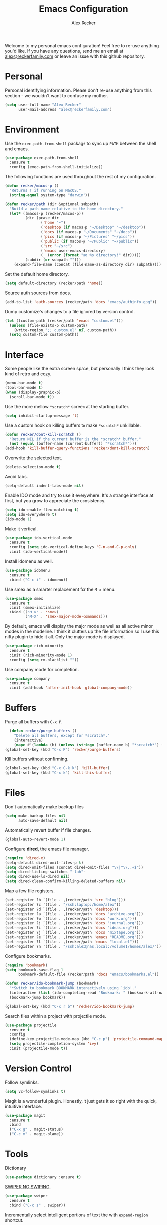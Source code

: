 #+TITLE: Emacs Configuration
#+AUTHOR: Alex Recker
#+OPTIONS: num:nil
#+STARTUP: showall
#+PROPERTY: header-args :results none

Welcome to my personal emacs configuration!  Feel free to re-use
anything you'd like.  If you have any questions, send me an email at
[[mailto:alex@reckerfamily.com][alex@reckerfamily.com]] or leave an issue with this github repository.

* Personal

Personal identifying information.  Please don't re-use anything from
this section - we wouldn't want to confuse my mother.

#+BEGIN_SRC emacs-lisp
(setq user-full-name "Alex Recker"
      user-mail-address "alex@reckerfamily.com")
#+END_SRC

* Environment

Use the =exec-path-from-shell= package to sync up =PATH= between the
shell and emacs.

#+BEGIN_SRC emacs-lisp
(use-package exec-path-from-shell
  :ensure t
  :config (exec-path-from-shell-initialize))
#+END_SRC

The following functions are used throughout the rest of my
configuration.

#+BEGIN_SRC emacs-lisp
  (defun recker/macos-p ()
    "Returns T if running on MacOS."
    (string-equal system-type "darwin"))

  (defun recker/path (dir &optional subpath)
    "Build a path name relative to the home directory."
    (let* ((macos-p (recker/macos-p))
           (dir (pcase dir
                  ('home "~")
                  ('desktop (if macos-p "~/Desktop" "~/desktop"))
                  ('docs (if macos-p "~/Documents" "~/docs"))
                  ('pics (if macos-p "~/Pictures" "~/pics"))
                  ('public (if macos-p "~/Public" "~/public"))
                  ('src "~/src")
                  ('emacs user-emacs-directory)
                  (_ (error (format "no %s directory!" dir)))))
           (subdir (or subpath "")))
      (expand-file-name (concat (file-name-as-directory dir) subpath))))
#+END_SRC

Set the default home directory.

#+begin_src emacs-lisp
(setq default-directory (recker/path 'home))
#+end_src

Source auth sources from docs.

#+begin_src emacs-lisp
(add-to-list 'auth-sources (recker/path 'docs "emacs/authinfo.gpg"))
#+end_src

Dump customize's changes to a file ignored by version control.

#+begin_src emacs-lisp
  (let ((custom-path (recker/path 'emacs "custom.el")))
    (unless (file-exists-p custom-path)
      (write-region ";; custom.el" nil custom-path))
    (setq custom-file custom-path))
#+end_src

* Interface

Some people like the extra screen space, but personally I think they
look kind of retro and cozy.

#+BEGIN_SRC emacs-lisp
(menu-bar-mode t)
(tool-bar-mode t)
(when (display-graphic-p)
  (scroll-bar-mode t))
#+END_SRC

Use the more mellow =*scratch*= screen at the starting buffer.

#+begin_src emacs-lisp
(setq inhibit-startup-message 't)
#+end_src

Use a custom hook on killing buffers to make =*scratch*= unkillable.

#+begin_src emacs-lisp
(defun recker/dont-kill-scratch ()
  "Return NIL if the current buffer is the *scratch* buffer."
  (not (equal (buffer-name (current-buffer)) "*scratch*")))
(add-hook 'kill-buffer-query-functions 'recker/dont-kill-scratch)
#+end_src

Overwrite the selected text.

#+begin_src emacs-lisp
(delete-selection-mode t)
#+end_src

Avoid tabs.

#+begin_src emacs-lisp
(setq-default indent-tabs-mode nil)
#+end_src

Enable IDO mode and try to use it everywhere.  It's a strange
interface at first, but you grow to appreciate the consistency.

#+BEGIN_SRC emacs-lisp
(setq ido-enable-flex-matching t)
(setq ido-everywhere t)
(ido-mode 1)
#+END_SRC

Make it vertical.

#+begin_src emacs-lisp
  (use-package ido-vertical-mode
    :ensure t
    :config (setq ido-vertical-define-keys 'C-n-and-C-p-only)
    :init (ido-vertical-mode))
#+end_src

Install idomenu as well.

#+begin_src emacs-lisp
(use-package idomenu
  :ensure t
  :bind ("C-c i" . idomenu))
#+end_src

Use smex as a smarter replacement for the =M-x= menu.

#+begin_src emacs-lisp
  (use-package smex
    :ensure t
    :init (smex-initialize)
    :bind (("M-x" . 'smex)
           ("M-X" . 'smex-major-mode-commands)))
#+end_src

By default, emacs will display the major mode as well as all active
minor modes in the modeline.  I think it clutters up the file
information so I use this nifty plugin to hide it all.  Only the major
mode is displayed.

#+BEGIN_SRC emacs-lisp
(use-package rich-minority
  :ensure t
  :init (rich-minority-mode 1)
  :config (setq rm-blacklist ""))
#+END_SRC

Use company mode for completion.

#+begin_src emacs-lisp
  (use-package company
    :ensure t
    :init (add-hook 'after-init-hook 'global-company-mode))
#+end_src

* Buffers

Purge all buffers with =C-x P=.

#+begin_src emacs-lisp
  (defun recker/purge-buffers ()
    "Delete all buffers, except for *scratch*."
    (interactive)
    (mapc #'(lambda (b) (unless (string= (buffer-name b) "*scratch*") (kill-buffer b))) (buffer-list)))
(global-set-key (kbd "C-x P") 'recker/purge-buffers)
#+end_src

Kill buffers without confirming.

#+begin_src emacs-lisp
(global-set-key (kbd "C-x C-k k") 'kill-buffer)
(global-set-key (kbd "C-x k") 'kill-this-buffer)
#+end_src

* Files

Don't automatically make backup files.

#+begin_src emacs-lisp
(setq make-backup-files nil
      auto-save-default nil)
#+end_src

Automatically revert buffer if file changes.

#+begin_src emacs-lisp
(global-auto-revert-mode 1)
#+end_src

Configure **dired**, the emacs file manager.

#+begin_src emacs-lisp
(require 'dired-x)
(setq-default dired-omit-files-p t)
(setq dired-omit-files (concat dired-omit-files "\\|^\\..+$"))
(setq dired-listing-switches "-lah")
(setq dired-use-ls-dired nil)
(setq dired-clean-confirm-killing-deleted-buffers nil)
#+end_src

Map a few file registers.

#+begin_src emacs-lisp
  (set-register ?b `(file . ,(recker/path 'src "blog")))
  (set-register ?c '(file . "/ssh:laptop:/home/alex"))
  (set-register ?d `(file . ,(recker/path 'desktop)))
  (set-register ?a `(file . ,(recker/path 'docs "archive.org")))
  (set-register ?w `(file . ,(recker/path 'docs "work.org")))
  (set-register ?j `(file . ,(recker/path 'docs "journal.org")))
  (set-register ?i `(file . ,(recker/path 'docs "ideas.org")))
  (set-register ?j `(file . ,(recker/path 'docs "mixtape.org")))
  (set-register ?e `(file . ,(recker/path 'emacs "README.org")))
  (set-register ?l `(file . ,(recker/path 'emacs "local.el")))
  (set-register ?n '(file . "/ssh:alex@nas.local:/volume1/homes/alex/"))
#+end_src

Configure bookmarks.

#+begin_src emacs-lisp
(require 'bookmark)
(setq bookmark-save-flag 1
      bookmark-default-file (recker/path 'docs "emacs/bookmarks.el"))

(defun recker/ido-bookmark-jump (bookmark)
  "*Switch to bookmark BOOKMARK interactively using `ido'."
  (interactive (list (ido-completing-read "Bookmark: " (bookmark-all-names) nil t)))
  (bookmark-jump bookmark))

(global-set-key (kbd "C-x r b") 'recker/ido-bookmark-jump)
#+end_src

Search files within a project with projectile mode.

#+begin_src emacs-lisp
(use-package projectile
  :ensure t
  :config
  (define-key projectile-mode-map (kbd "C-c p") 'projectile-command-map)
  (setq projectile-completion-system 'ivy)
  :init (projectile-mode t))
#+end_src

* Version Control

Follow symlinks.

#+BEGIN_SRC emacs-lisp
(setq vc-follow-symlinks t)
#+END_SRC

Magit is a wonderful plugin.  Honestly, it just gets it so right with
the quick, intuitive interface.

#+BEGIN_SRC emacs-lisp
(use-package magit
  :ensure t
  :bind
  ("C-x g" . magit-status)
  ("C-c m" . magit-blame))
#+END_SRC

* Tools

Dictionary

#+begin_src emacs-lisp
(use-package dictionary :ensure t)
#+end_src

_SWIPER NO SWIPING_.

#+begin_src emacs-lisp
(use-package swiper
  :ensure t
  :bind ("C-c s" . swiper))
#+end_src

Incrementally select intelligent portions of text the with
=expand-region= shortcut.

#+begin_src emacs-lisp
(use-package expand-region
  :ensure t
  :bind ("C-=" . er/expand-region))
#+end_src

Flycheck for angry red squiggles.

#+begin_src emacs-lisp
(use-package flycheck
  :ensure t
  :init
  (global-flycheck-mode))
#+end_src

Install yasnippet.

#+begin_src emacs-lisp
  (use-package yasnippet
    :ensure t
    :init (yas-global-mode))
#+end_src

* Passwords

I use the =pass= tool for personal secret management.  It's my own
crummy implementation.

#+begin_src emacs-lisp
(defun recker/pass-directory ()
  (or (bound-and-true-p recker/active-pass-directory)
      (expand-file-name "~/.password-store")))

(defun recker/pass--file-to-entry (path)
  (file-name-sans-extension
   (file-relative-name path (recker/pass-directory))))

(defun recker/pass-list-entries ()
  (mapcar
   #'recker/pass--file-to-entry
   (directory-files-recursively (recker/pass-directory) ".gpg")))

(defun recker/pass-to-string (path)
  (first
   (split-string
    (shell-command-to-string
     (format "PASSWORD_STORE_DIR=\"%s\" pass \"%s\" | head -1" (recker/pass-directory) path))
    "\n")))

(defun recker/pass-to-clip (path)
  (interactive (list (completing-read "Password: " (recker/pass-list-entries) nil t)))
  (shell-command
   (format "PASSWORD_STORE_DIR=\"%s\" pass -c \"%s\"" (recker/pass-directory) path)))

(defun recker/pass-to-clip-work ()
  (interactive)
  (let ((recker/active-pass-directory (expand-file-name "~/.password-store-work")))
    (funcall-interactively #'recker/pass-to-clip (completing-read "Password: " (recker/pass-list-entries) nil t))))

(global-set-key (kbd "C-x p") 'recker/pass-to-clip)
(global-set-key (kbd "C-x w") 'recker/pass-to-clip-work)
#+end_src

* Terminal

Use bash for launching a terminal and bind my custom wrapper function
to =C-x t=.

#+begin_src emacs-lisp
(defun recker/ansi-term ()
  (interactive)
  (ansi-term "/bin/bash"))

(global-set-key (kbd "C-x t") 'recker/ansi-term)
#+end_src

On exiting a terminal, also kill the buffer.

#+begin_src emacs-lisp
(defadvice term-handle-exit
    (after term-kill-buffer-on-exit activate)
  (kill-buffer))
#+end_src

Eshell too.

#+begin_src emacs-lisp
(global-set-key (kbd "C-c e") 'eshell)
#+end_src

* Major Modes

In any case, default to what's specified in the projects editorconfig.

#+begin_src emacs-lisp
(use-package editorconfig
  :ensure t
  :defer t
  :config (editorconfig-mode 1))
#+end_src

** C

This is a snippet adapted from the [[https://www.kernel.org/doc/html/v4.10/process/coding-style.html][Linux kernel coding style]] - a
surpisingly good and funny read.

#+begin_src emacs-lisp
(defun c-lineup-arglist-tabs-only (ignored)
  "Line up argument lists by tabs, not spaces"
  (let* ((anchor (c-langelem-pos c-syntactic-element))
         (column (c-langelem-2nd-pos c-syntactic-element))
         (offset (- (1+ column) anchor))
         (steps (floor offset c-basic-offset)))
    (* (max steps 1)
       c-basic-offset)))

(add-hook 'c-mode-common-hook
          (lambda ()
            (c-add-style
             "linux-tabs-only"
             '("linux" (c-offsets-alist
                        (arglist-cont-nonempty
                         c-lineup-gcc-asm-reg
                         c-lineup-arglist-tabs-only))))))

(add-hook 'c-mode-hook (lambda ()
                         (setq indent-tabs-mode t)
                         (setq show-trailing-whitespace t)
                         (c-set-style "linux-tabs-only")))
#+end_src

** Common Lisp

Set up the slime common lisp developing environment.

#+begin_src emacs-lisp
  (use-package slime
    :ensure t
    :defer t
    :config (setq inferior-lisp-program (executable-find "sbcl")))

  (use-package slime-company
    :ensure t
    :after (slime company)
    :config (setq slime-company-completion 'fuzzy
                  slime-company-after-completion 'slime-company-just-one-space))
#+end_src

** D

Yeah, there's a D language apparently.

#+begin_src emacs-lisp
(use-package d-mode
  :ensure t
  :defer t
  :mode "\\.d\\'")
#+end_src

** Dockerfile

Yes, there's even a mode for editing dockerfiles.

#+begin_src emacs-lisp
(use-package dockerfile-mode
  :ensure t
  :defer t
  :mode ("\\Dockerfile\\'" "\\.dockerfile\\'"))
#+end_src

** Go

Haven't really gotten into go, but I have to work on Kubernetes
operators sometimes.

#+begin_src emacs-lisp
  (use-package go-mode
    :ensure t
    :defer t
    :config (let ((govet (flycheck-checker-get 'go-vet 'command)))
              (when (equal (cadr govet) "tool")
                (setf (cdr govet) (cddr govet))))
    :init (add-hook 'go-mode-hook
                    (lambda ()
                      (set (make-local-variable 'company-backends) '(company-go))
                      (company-mode))))

  (use-package company-go
    :ensure t
    :defer t
    :after (company))
#+end_src

** Groovy

Mostly for editing Jenkinsfiles at work.

#+begin_src emacs-lisp
(use-package groovy-mode
  :ensure t
  :defer t
  :mode ("\\Jenkinsfile\\'" "\\.groovy\\'"))
#+end_src

** Haskell

Haskell mode, in case I ever decide to grow my neckbeard out.

#+begin_src emacs-lisp
(use-package haskell-mode
  :ensure t
  :defer t
  :mode "\\.hs\\'")
#+end_src

** HTML

Use emmet mode to crank out the HTML tags.

#+begin_src emacs-lisp
(use-package emmet-mode
  :ensure t
  :defer t
  :init (setq emmet-preview-default nil)
  :config (add-hook 'html-mode-hook 'emmet-mode))
#+end_src

Some custom HTML writing functions.  I'll probably move them to
yasnippet once I can figure it out.

#+begin_src emacs-lisp
(defun recker/filename-to-alt (filename)
  "Convert a filepath to an HTML alt attribute."
  (let ((name (file-name-sans-extension filename))
        (chars '(?_ ?- ?/)))
    (dolist (char chars)
      (setf name (subst-char-in-string char ?\s name)))
    name))

(defun recker/insert-figure (filename caption)
  "Insert an HTML figure and caption."
  (interactive "sFilename:
sCaption: ")
  (message "%s" caption)
  (let* ((src (format "/images/%s" filename))
         (alt (recker/filename-to-alt filename))
         (img (format "<a href=\"%s\">\n<img alt=\"%s\" src=\"%s\"/>\n</a>" src alt src))
         (figcaption (if (not (string-equal caption ""))
                         (format "<figcaption>\n<p>%s</p>\n</figcaption>" caption))))
    (insert
     (if (string-equal caption "")
         (format "<figure>\n%s\n</figure>" img)
       (format "<figure>\n%s\n%s\n</figure>" img figcaption)))))
#+end_src

** Javascript

As you can tell I write a lot of Javascript.  Just look at all these
options I've collected over the years.

#+begin_src emacs-lisp
(setq js-indent-level 2)
#+end_src

** Jsonnet

For working with the [[https://jsonnet.org/][Jsonnet]] configuration language.

#+begin_src emacs-lisp
(use-package jsonnet-mode
  :ensure t
  :defer t
  :mode ("\\.jsonnet\\'" "\\.libsonnet\\'"))
#+end_src

** Lua

For pico8 games and pandoc extensions.

#+begin_src emacs-lisp
(use-package lua-mode
  :ensure t
  :defer t
  :mode ("\\.lua\\'" "\\.p8\\'"))
#+end_src

** Markdown

Markdown, bleh.

#+begin_src emacs-lisp
(use-package markdown-mode
  :ensure t
  :commands (markdown-mode gfm-mode)
  :mode (("README\\.md\\'" . gfm-mode)
         ("\\.md\\'" . markdown-mode)
         ("\\.markdown\\'" . markdown-mode))
  :init (setq markdown-command "multimarkdown"))
#+end_src

** Python

Elpy is pretty full featured, just let it do its thing.

#+begin_src emacs-lisp
  (use-package elpy
    :ensure t
    :defer t
    :config (setq elpy-rpc-virtualenv-path 'current)
    :init (advice-add 'python-mode :before 'elpy-enable))
#+end_src

** reStructuredText

I intend to give [[https://docutils.sourceforge.io/rst.html][reStructuredText]] a serious try someday, it looks
pretty cool.

#+begin_src emacs-lisp
  (use-package rst
    :ensure t
    :defer t
    :mode (("\\.rst$" . rst-mode)))
#+end_src

** Ruby

I like ruby, I just strangely don't have a lot of customizations for
working with it.

#+begin_src emacs-lisp
  (setq ruby-deep-indent-paren nil)
#+end_src

** Terraform

Package for working with [[https://www.terraform.io/][terraform]].

#+begin_src emacs-lisp
  (use-package terraform-mode
    :ensure t
    :defer t
    :mode "\\.tf\\'")
#+end_src

** Text

Clean up white space on save.

#+begin_src emacs-lisp
(add-hook 'before-save-hook 'whitespace-cleanup)
#+end_src

Configure spellcheck.

#+begin_src emacs-lisp
(setq ispell-personal-dictionary (recker/path 'docs "emacs/ispell.dict"))
(setq ispell-program-name (executable-find "ispell"))
(add-hook 'text-mode-hook #'(lambda () (flyspell-mode t)))
#+end_src

Auto-fill text while writing, and check spelling of course.

#+begin_src emacs-lisp
(add-hook 'org-mode-hook 'turn-on-auto-fill)
(add-hook 'gfm-mode-hook 'turn-on-auto-fill)
(add-hook 'rst-mode-hook 'turn-on-auto-fill)
#+end_src

The =write-good= package so I can learn to write more gooder.

#+begin_src emacs-lisp
(use-package writegood-mode
  :ensure t
  :defer t
  :init
  (add-hook 'org-mode-hook 'writegood-mode)
  (add-hook 'gfm-mode-hook 'writegood-mode))
#+end_src

** YAML

I hate being a YAML engineer it's awesome.

#+begin_src emacs-lisp
(use-package yaml-mode
  :ensure t
  :defer t
  :mode ("\\.yml\\'" "\\.yaml\\'"))
#+end_src

* Org

Make sure =org-tempo= is loaded so shortcuts work for code blocks, I
guess.  This is a recent workaround.

#+begin_src emacs-lisp
(require 'org-tempo)
#+end_src

Use =C-c n= to open a scratch buffer for playing around in org mode.

#+begin_src emacs-lisp
(defun recker/org-scratch ()
  "Open a org mode scratch pad."
  (interactive)
  (switch-to-buffer "*org scratch*")
  (org-mode)
  (insert "#+TITLE: Org Scratch\n\n"))

(global-set-key (kbd "C-c o") 'recker/org-scratch)
#+end_src

Run **code blocks** interactively without the confirmation prompt each
time.  Set up some languages.

#+begin_src emacs-lisp
  (setq org-confirm-babel-evaluate nil)
  (org-babel-do-load-languages
   'org-babel-load-languages
   '((java . t)
     (perl . t)
     (python . t)
     (ruby . t)
     (shell . t)))
#+end_src

Deft for searching org notes.

#+begin_src emacs-lisp
  (use-package deft
    :ensure t
    :config
    (setq deft-extensions '("org"))
    (setq deft-directory (recker/path 'docs))
    (setq deft-recursive t)
    :init
    (global-set-key (kbd "C-c o") 'deft)
    (global-set-key (kbd "C-c n") 'deft-find-file))
#+end_src

Fix yasnippet in org mode.

#+begin_src emacs-lisp
  (defun recker/fix-yas-in-org ()
    (setq-local yas-buffer-local-condition
                '(not (org-in-src-block-p t))))
  (add-hook 'org-mode-hook #'recker/fix-yas-in-org)
#+end_src

[[https://plantuml.com/emacs][Plantuml]] integration.  Make sure you download the [[https://plantuml.com/download][JAR file]] and save it
to =~/.plantuml/plantuml.jar=.

#+begin_src emacs-lisp
  (use-package plantuml-mode
    :ensure t
    :config (setq org-plantuml-jar-path (recker/path 'home ".plantuml/plantuml.jar"))
    :init
    (add-to-list 'org-src-lang-modes '("plantuml" . plantuml))
    (org-babel-do-load-languages 'org-babel-load-languages '((plantuml . t))))
#+end_src

Re-render images after executing code blocks.

#+begin_src emacs-lisp
(add-hook 'org-babel-after-execute-hook
          (lambda ()
            (when org-inline-image-overlays
              (org-redisplay-inline-images))))
#+end_src

Configure **capture templates** and map the selector to =C-c c=.

#+begin_src emacs-lisp
  (setq org-capture-templates '())
  (global-set-key (kbd "C-c c") 'org-capture)

  (add-to-list 'org-capture-templates
               `("j" "journal entry" plain (file+olp+datetree ,(recker/path 'docs "journal.org")) "%?\n"
                 :empty-lines-before 1 :empty-lines-after 1))

  (add-to-list 'org-capture-templates
               `("m" "mixtape notes" plain (file+olp+datetree ,(recker/path 'docs "mixtape.org")) "%?\n"
                 :empty-lines-before 1 :empty-lines-after 1))

  (add-to-list 'org-capture-templates
               `("i" "idea" plain (file+olp+datetree ,(recker/path 'docs "ideas.org")) "%?\n"
                 :empty-lines-before 1 :empty-lines-after 1))

  (add-to-list 'org-capture-templates
               `("p" "productivity task" entry (file+headline ,(recker/path 'docs "opsat.org") "Productivity") "* TODO %?\n"))

  (add-to-list 'org-capture-templates
               `("w" "work task" entry (file ,(recker/path 'docs "work.org")) "* TODO %?\n"))
#+end_src

Configure **agenda** and set up and map the view to =C-c a=.

#+begin_src emacs-lisp
(setq org-agenda-files (list (recker/path 'docs)))
(setq org-directory (list (recker/path 'docs)))
(setq org-agenda-start-with-follow-mode t)
(global-set-key (kbd "C-c a") 'org-agenda)
(setq org-agenda-tag-filter-preset '("-ARCHIVE"))
#+end_src

Configure **attachments**.

#+begin_src emacs-lisp
(setq org-attach-directory (recker/path 'docs "attachments/"))
(setq org-attach-archive-delete 't)
#+end_src

Configure **publish projects**.

#+begin_src emacs-lisp
(setq org-publish-project-alist '())
#+end_src

Install htmlize for sweet snyntax highlighting on HTML exports.

#+begin_src emacs-lisp
(use-package htmlize :ensure t)
#+end_src

Open up a new blog post.

#+begin_src emacs-lisp
  (defun recker/today ()
    "Open today's journal entry."
    (interactive)
    (let* ((target
            (recker/path 'src (format-time-string "blog/_posts/%Y-%m-%d-entry.md")))
           (frontmatter
            (format-time-string "---\ntitle:\nbanner: %Y-%m-%d.jpg\n---\n\n")))
      (if (file-exists-p target)
          (find-file target)
        (progn (find-file target)
               (insert frontmatter)))))
  (global-set-key (kbd "C-c t") 'recker/today)
#+end_src

Don't show archived or done items in the agenda.

#+begin_src emacs-lisp
  (setq org-agenda-skip-scheduled-if-done t
        org-agenda-skip-deadline-if-done  t
        org-agenda-archives-mode nil)
#+end_src

Don't automatically search in =org-goto=.

#+begin_src emacs-lisp
  (setq org-goto-auto-isearch nil)
#+end_src

* Gnus

Odd, but fulfilling.  Here is my sordid configuration.  Set up some
empty primary and secondary methods.

#+begin_src emacs-lisp
(setq gnus-select-method '(nnml ""))
(setq gnus-secondary-select-methods '())
#+end_src

Use topic mode by default.

#+begin_src emacs-lisp
(add-hook 'gnus-group-mode-hook 'gnus-topic-mode)
#+end_src

Hide startup files and directories in my documents.

#+begin_src emacs-lisp
(setq gnus-startup-file (recker/path 'docs "emacs/newsrc"))
(setq gnus-home-directory (recker/path 'docs "emacs/gnus")
      nnfolder-directory (recker/path 'docs "emacs/gnus/Mail/archive")
      message-directory (recker/path 'docs "emacs/gnus/Mail")
      nndraft-directory (recker/path 'docs "emacs/gnus/Drafts")
      gnus-cache-directory (recker/path 'docs "emacs/gnus/cache"))
#+end_src

Enable the powerful placebo options.

#+begin_src emacs-lisp
  (setq gnus-asynchronous t)
  (setq gnus-use-cache t)
  (setq gnus-check-new-newsgroups nil
        gnus-check-bogus-newsgroups nil)
  (setq gnus-show-threads nil
        gnus-use-cross-reference nil
        gnus-nov-is-evil nil)
  (setq gnus-check-new-newsgroups nil
        gnus-use-adaptive-scoring nil)
  (setq gnus-summary-line-format "%U%R%z%I%(%[%4L: %-23,23f%]%) %s
")
#+end_src

Don't dribble anywhere, that's gross.

#+begin_src emacs-lisp
(setq gnus-use-dribble-file nil)
#+end_src

Don't move archived messages anywhere.

#+begin_src emacs-lisp
(setq gnus-message-archive-group nil)
#+end_src

Use bbdb to store addresses.

#+begin_src emacs-lisp
(use-package bbdb
  :ensure t
  :config (setq bbdb-file (recker/path 'docs "emacs/bbdb.el"))
  :init
  (bbdb-mua-auto-update-init 'message)
  (setq bbdb-mua-auto-update-p 'query)
  (add-hook 'gnus-startup-hook 'bbdb-insinuate-gnus))
#+end_src

Configure **imap** settings.

#+begin_src emacs-lisp
  (setq gnus-secondary-select-methods '())
  (add-to-list 'gnus-secondary-select-methods
               '(nnimap "alex@reckerfamily.com"
                        (nnimap-address "imap.gmail.com")
                        (nnimap-server-port "imaps")
                        (nnimap-stream ssl)
                        (nnmail-expiry-target "nnimap+alex@reckerfamily.com:[Gmail]/All Mail")
                        (nnmail-expiry-wait immediate)))
  (add-to-list 'gnus-secondary-select-methods
               '(nnimap "arecker@zendesk.com"
                        (nnimap-user "arecker@zendesk.com")
                        (nnimap-address "imap.gmail.com")
                        (nnimap-server-port "imaps")
                        (nnimap-stream ssl)
                        (nnmail-expiry-target "nnimap+arecker@zendesk.com:[Gmail]/All Mail")
                        (nnmail-expiry-wait immediate)))
#+end_src

Configure **smtp** settings.

#+begin_src emacs-lisp
(setq smtpmail-smtp-service 587
      smtpmail-smtp-user "alex@reckerfamily.com"
      smtpmail-smtp-server "smtp.gmail.com"
      send-mail-function 'smtpmail-send-it)
#+end_src

* Mail

Use mstp to send mail (handles multiple accounts).

#+begin_src emacs-lisp
  (setq message-send-mail-function 'message-send-mail-with-sendmail)
  (setq sendmail-program "msmtp")
  (setq mail-host-address "smtp.gmail.com")
  (setq message-sendmail-f-is-evil 't)
  (setq message-sendmail-extra-arguments '("--read-envelope-from"))
#+end_src

* Functions

Rebind keys to some helpful existing functions.

#+begin_src emacs-lisp
(global-set-key (kbd "C-c r") 'replace-string)
(global-set-key (kbd "C-c l") 'sort-lines)
#+end_src

Some other helpful functions.

#+begin_src emacs-lisp
  (defun recker/unfill-region (beg end)
    "Unfill the region, joining text paragraphs into a single logical line."
    (interactive "*r")
    (let ((fill-column (point-max)))
      (fill-region beg end)))

  (defun recker/docs-sync ()
    (interactive)
    (let ((command (format "git-sync -d %s" (recker/path 'docs))))
      (call-process-shell-command command nil "*docs-sync*" t))
    (message "docs-sync: successful"))
  (global-set-key (kbd "C-c d") 'recker/docs-sync)
#+end_src

* Quotes

Display random quotes in the scratch buffer as an elisp comment.

#+name: scratch-quotes
|----------------------------------------------------------------------------------------------------------------------------+---------------------------|
| Sanity and happiness are an impossible combination.                                                                        | Mark Twain                |
| Trust thyself only, and another shall not betray thee.                                                                     | Thomas Fuller             |
| Fear has its uses but cowardice has none.                                                                                  | Mahatma Ghandi            |
| Happiness can exist only in acceptance.                                                                                    | George Orwell             |
| Seek respect mainly from thyself, for it comes first from within.                                                          | Steven H. Coogler         |
| Conscience is the dog that can't bite, but never stops barking.                                                            | Proverb                   |
| In general, pride is at the bottom of all great mistakes.                                                                  | Steven H. Coogler         |
| Anger as soon as fed is dead -- tis starving makes it fat.                                                                 | Emily Dickinson           |
| Make no judgements where you have no compassion.                                                                           | Anne McCaffrey            |
| Isolation is a self-defeating dream.                                                                                       | Carlos Salinas de Gortari |
| Doubt must be no more than vigilance, otherwise it can become dangerous.                                                   | George C. Lichtenberg     |
| Love is a willingless to sacrifice.                                                                                        | Michael Novak             |
| The value of identity is that so often with it comes purpose.                                                              | Richard R. Grant          |
| Discontent is the first necessity of progress.                                                                             | Thomas Edison             |
| Some of us think holding on makes us strong, but sometimes it is letting go.                                               | Herman Hesse              |
| Let not a man guard his dignity but let his dignity guard him.                                                             | Ralph Waldo Emerson       |
| Guilt: the gift that keeps on giving.                                                                                      | Erma Bombeck              |
| Be here now.                                                                                                               | Ram Dass                  |
| The master understands that the universe is forever out of control.                                                        | Lao Tzu                   |
| Our biggest problems arise from the avoidance of smaller ones.                                                             | James A. Lee Iacocca      |
| Honesty and transparency make you vulnerable.                                                                              | Mother Teresa             |
| If you do not ask the right questions, you do not get the right answers.                                                   | Edward Hodnett            |
| Resentment is like taking poison and waiting for the other person to die.                                                  | Malachy McCourt           |
| If we knew each other's  secrets, what comfort should we find.                                                             | John Churton Collins      |
| The mistake is thinking that there can be an antidote to the uncertainty.                                                  | David Levithan            |
| Cure sometimes, treat often, comfort always.                                                                               | Hippocrates               |
| Suspicion is a heavy armor and with its weight it impedes more than it protects.                                           | Robert Burns              |
| Sincerity, even if it speaks with a stutter, will sound eloquent when inspired.                                            | Eiji Yoshikawa            |
| I have little shame, no dignity - all in the name of a better cause.                                                       | A.J. Jacobs               |
| Truth may sometimes hurt, but delusion harms.                                                                              | Vanna Bonta               |
| Intuition is more important to discovery than logic.                                                                       | Henri Poincare            |
| How weird was it to drive streets I knew so well. What a different perspective.                                            | Suzanne Vega              |
| There can be no progress without head-on confrontation.                                                                    | Christopher Hitchens      |
| Sometimes it's necessary to go a long distance out of the way to come back a short distance correctly.                     | Edward Albea              |
| Stagnation is death. If you don't change, you die. It's that simple. It's that scary.                                      | Leonard Sweet             |
| In my opinion, actual heroism, like actual love, is a messy, painful, vulnerable business.                                 | John Green                |
| Maybe all one can do is hope to end up with the right regrets.                                                             | Arthur Miller             |
| If you have behaved badly, repent, make what amends you can and address yourself to the task of behaving better next time. | Aldous Huxley             |
| Sooner or later everyone sits down to a banquet of consequences.                                                           | Robert Louis Stevenson    |
| We are all in the same boat, in a stormy sea, and we owe each other a terrible loyalty.                                    | G.K. Chesterton           |
| In our quest for the answers of life we tend to make order out of chaos, and chaos out of order.                           | Jeffrey Fry               |
| There are many ways of going forward, but only one way of standing still.                                                  | Franklin D. Roosevelt     |
| Truth is outside of all patterns.                                                                                          | Bruce Lee                 |
| By imposing too great a responsibility, or rather, all responsibility, on yourself, you crush yourself.                    | Franz Kafka               |
| How few there are who have courage enough to own their faults, or resolution enough to mend them.                          | Benjamin Franklin         |
| Resistance is useless.                                                                                                     | Doctor Who                |
| Happiness does not depend on outward things, but on the way we see them.                                                   | Leo Tolstoy               |
| Being president is like being a jackass in a hailstorm.  There's nothing to do but to stand there and take it.             | Lyndon Johnson            |

#+begin_src emacs-lisp :var scratch-quotes=scratch-quotes
  (setq recker/scratch-quotes scratch-quotes)

  (defun recker/random-scratch-quote ()
    (interactive)
    (let* ((quotes recker/scratch-quotes)
           (choice (nth (random (length quotes)) quotes))
           (text (car choice))
           (attribution (car (cdr choice))))
      (with-temp-buffer
        (lisp-mode)
        (newline)
        (insert (format "\"%s\"\n" text))
        (fill-region (point-min) (point-max))
        (insert (format "-- %s" attribution))
        (comment-region (point-min) (point-max))
        (dotimes (_ 2) (newline))
        (buffer-string))))

  (setq initial-scratch-message (recker/random-scratch-quote))
#+end_src

* Local

Finally, load any local overrides if they exist..

#+begin_src emacs-lisp
  (let ((local-path (recker/path 'emacs "local.el")))
    (if (file-exists-p local-path)
        (load-file local-path)))
#+end_src
